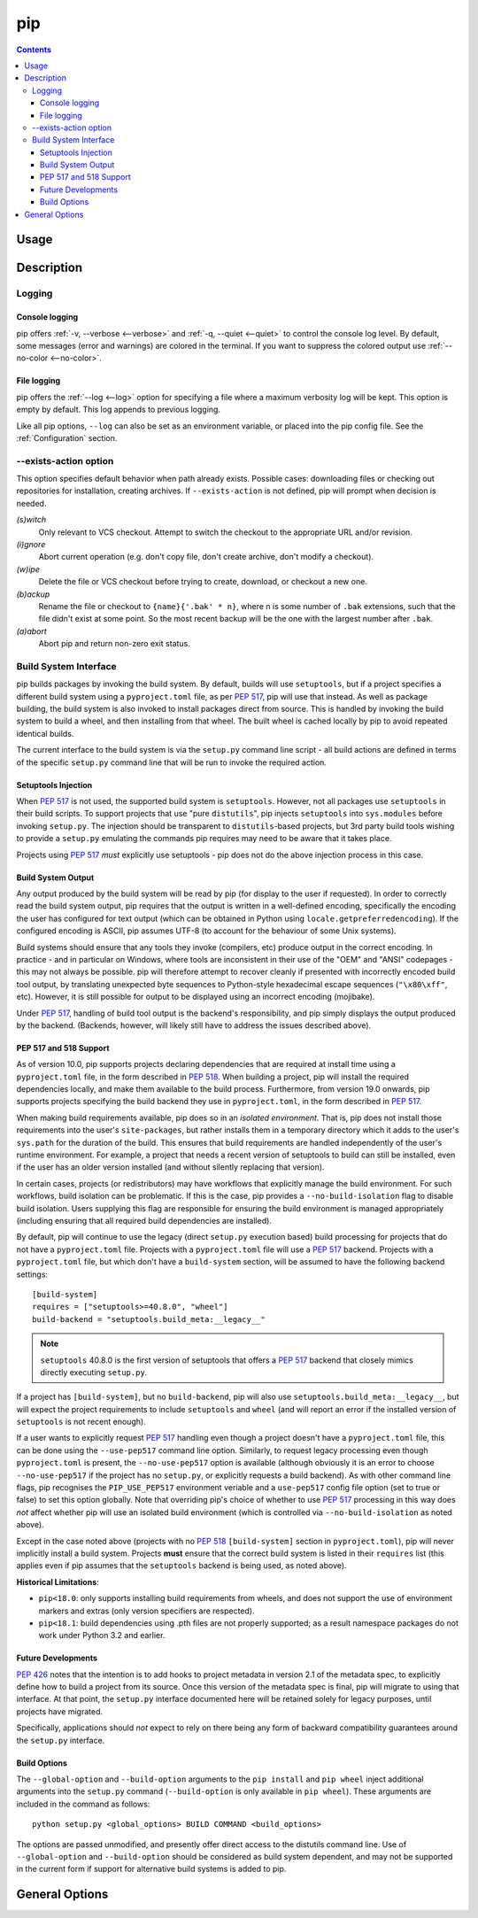 ===
pip
===

.. contents::

Usage
*****

.. tabs::

   .. group-tab:: Unix/macOS

      .. code-block:: shell

         $ python -m pip <command> [options]

   .. group-tab:: Windows

      .. code-block:: shell

         C:\> py -m pip <command> [options]

Description
***********


.. _`Logging`:


Logging
=======

Console logging
~~~~~~~~~~~~~~~

pip offers :ref:`-v, --verbose <--verbose>` and :ref:`-q, --quiet <--quiet>`
to control the console log level. By default, some messages (error and warnings)
are colored in the terminal. If you want to suppress the colored output use
:ref:`--no-color <--no-color>`.


.. _`FileLogging`:

File logging
~~~~~~~~~~~~

pip offers the :ref:`--log <--log>` option for specifying a file where a maximum
verbosity log will be kept.  This option is empty by default. This log appends
to previous logging.

Like all pip options, ``--log`` can also be set as an environment variable, or
placed into the pip config file.  See the :ref:`Configuration` section.

.. _`exists-action`:

--exists-action option
======================

This option specifies default behavior when path already exists.
Possible cases: downloading files or checking out repositories for installation,
creating archives. If ``--exists-action`` is not defined, pip will prompt
when decision is needed.

*(s)witch*
    Only relevant to VCS checkout. Attempt to switch the checkout
    to the appropriate URL and/or revision.
*(i)gnore*
    Abort current operation (e.g. don't copy file, don't create archive,
    don't modify a checkout).
*(w)ipe*
    Delete the file or VCS checkout before trying to create, download, or checkout a new one.
*(b)ackup*
    Rename the file or checkout to ``{name}{'.bak' * n}``, where n is some number
    of ``.bak`` extensions, such that the file didn't exist at some point.
    So the most recent backup will be the one with the largest number after ``.bak``.
*(a)abort*
    Abort pip and return non-zero exit status.

.. _`build-interface`:


Build System Interface
======================

pip builds packages by invoking the build system. By default, builds will use
``setuptools``, but if a project specifies a different build system using a
``pyproject.toml`` file, as per :pep:`517`, pip will use that instead.  As well
as package building, the build system is also invoked to install packages
direct from source.  This is handled by invoking the build system to build a
wheel, and then installing from that wheel.  The built wheel is cached locally
by pip to avoid repeated identical builds.

The current interface to the build system is via the ``setup.py`` command line
script - all build actions are defined in terms of the specific ``setup.py``
command line that will be run to invoke the required action.

Setuptools Injection
~~~~~~~~~~~~~~~~~~~~

When :pep:`517` is not used, the supported build system is ``setuptools``.
However, not all packages use ``setuptools`` in their build scripts. To support
projects that use "pure ``distutils``", pip injects ``setuptools`` into
``sys.modules`` before invoking ``setup.py``. The injection should be
transparent to ``distutils``-based projects, but 3rd party build tools wishing
to provide a ``setup.py`` emulating the commands pip requires may need to be
aware that it takes place.

Projects using :pep:`517` *must* explicitly use setuptools - pip does not do
the above injection process in this case.

Build System Output
~~~~~~~~~~~~~~~~~~~

Any output produced by the build system will be read by pip (for display to the
user if requested). In order to correctly read the build system output, pip
requires that the output is written in a well-defined encoding, specifically
the encoding the user has configured for text output (which can be obtained in
Python using ``locale.getpreferredencoding``). If the configured encoding is
ASCII, pip assumes UTF-8 (to account for the behaviour of some Unix systems).

Build systems should ensure that any tools they invoke (compilers, etc) produce
output in the correct encoding. In practice - and in particular on Windows,
where tools are inconsistent in their use of the "OEM" and "ANSI" codepages -
this may not always be possible. pip will therefore attempt to recover cleanly
if presented with incorrectly encoded build tool output, by translating
unexpected byte sequences to Python-style hexadecimal escape sequences
(``"\x80\xff"``, etc). However, it is still possible for output to be displayed
using an incorrect encoding (mojibake).

Under :pep:`517`, handling of build tool output is the backend's responsibility,
and pip simply displays the output produced by the backend. (Backends, however,
will likely still have to address the issues described above).

PEP 517 and 518 Support
~~~~~~~~~~~~~~~~~~~~~~~

As of version 10.0, pip supports projects declaring dependencies that are
required at install time using a ``pyproject.toml`` file, in the form described
in :pep:`518`. When building a project, pip will install the required
dependencies locally, and make them available to the build process.
Furthermore, from version 19.0 onwards, pip supports projects specifying the
build backend they use in ``pyproject.toml``, in the form described in
:pep:`517`.

When making build requirements available, pip does so in an *isolated
environment*. That is, pip does not install those requirements into the user's
``site-packages``, but rather installs them in a temporary directory which it
adds to the user's ``sys.path`` for the duration of the build. This ensures
that build requirements are handled independently of the user's runtime
environment. For example, a project that needs a recent version of setuptools
to build can still be installed, even if the user has an older version
installed (and without silently replacing that version).

In certain cases, projects (or redistributors) may have workflows that
explicitly manage the build environment. For such workflows, build isolation
can be problematic. If this is the case, pip provides a
``--no-build-isolation`` flag to disable build isolation. Users supplying this
flag are responsible for ensuring the build environment is managed
appropriately (including ensuring that all required build dependencies are
installed).

By default, pip will continue to use the legacy (direct ``setup.py`` execution
based) build processing for projects that do not have a ``pyproject.toml`` file.
Projects with a ``pyproject.toml`` file will use a :pep:`517` backend. Projects
with a ``pyproject.toml`` file, but which don't have a ``build-system`` section,
will be assumed to have the following backend settings::

    [build-system]
    requires = ["setuptools>=40.8.0", "wheel"]
    build-backend = "setuptools.build_meta:__legacy__"

.. note::

    ``setuptools`` 40.8.0 is the first version of setuptools that offers a
    :pep:`517` backend that closely mimics directly executing ``setup.py``.

If a project has ``[build-system]``, but no ``build-backend``, pip will also use
``setuptools.build_meta:__legacy__``, but will expect the project requirements
to include ``setuptools`` and ``wheel`` (and will report an error if the
installed version of ``setuptools`` is not recent enough).

If a user wants to explicitly request :pep:`517` handling even though a project
doesn't have a ``pyproject.toml`` file, this can be done using the
``--use-pep517`` command line option. Similarly, to request legacy processing
even though ``pyproject.toml`` is present, the ``--no-use-pep517`` option is
available (although obviously it is an error to choose ``--no-use-pep517`` if
the project has no ``setup.py``, or explicitly requests a build backend). As
with other command line flags, pip recognises the ``PIP_USE_PEP517``
environment veriable and a ``use-pep517`` config file option (set to true or
false) to set this option globally. Note that overriding pip's choice of
whether to use :pep:`517` processing in this way does *not* affect whether pip
will use an isolated build environment (which is controlled via
``--no-build-isolation`` as noted above).

Except in the case noted above (projects with no :pep:`518` ``[build-system]``
section in ``pyproject.toml``), pip will never implicitly install a build
system. Projects **must** ensure that the correct build system is listed in
their ``requires`` list (this applies even if pip assumes that the
``setuptools`` backend is being used, as noted above).

.. _pep-518-limitations:

**Historical Limitations**:

* ``pip<18.0``: only supports installing build requirements from wheels, and
  does not support the use of environment markers and extras (only version
  specifiers are respected).

* ``pip<18.1``: build dependencies using .pth files are not properly supported;
  as a result namespace packages do not work under Python 3.2 and earlier.

Future Developments
~~~~~~~~~~~~~~~~~~~

:pep:`426` notes that the intention is to add hooks to project metadata in
version 2.1 of the metadata spec, to explicitly define how to build a project
from its source. Once this version of the metadata spec is final, pip will
migrate to using that interface. At that point, the ``setup.py`` interface
documented here will be retained solely for legacy purposes, until projects
have migrated.

Specifically, applications should *not* expect to rely on there being any form
of backward compatibility guarantees around the ``setup.py`` interface.


Build Options
~~~~~~~~~~~~~

The ``--global-option`` and ``--build-option`` arguments to the ``pip install``
and ``pip wheel`` inject additional arguments into the ``setup.py`` command
(``--build-option`` is only available in ``pip wheel``).  These arguments are
included in the command as follows::

    python setup.py <global_options> BUILD COMMAND <build_options>

The options are passed unmodified, and presently offer direct access to the
distutils command line. Use of ``--global-option`` and ``--build-option``
should be considered as build system dependent, and may not be supported in the
current form if support for alternative build systems is added to pip.


.. _`General Options`:

General Options
***************

.. pip-general-options::
